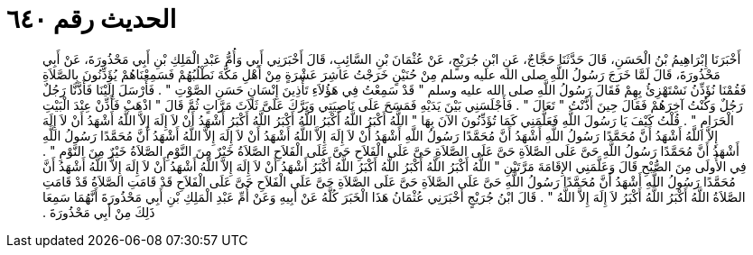 
= الحديث رقم ٦٤٠

[quote.hadith]
أَخْبَرَنَا إِبْرَاهِيمُ بْنُ الْحَسَنِ، قَالَ حَدَّثَنَا حَجَّاجٌ، عَنِ ابْنِ جُرَيْجٍ، عَنْ عُثْمَانَ بْنِ السَّائِبِ، قَالَ أَخْبَرَنِي أَبِي وَأُمُّ عَبْدِ الْمَلِكِ بْنِ أَبِي مَحْذُورَةَ، عَنْ أَبِي مَحْذُورَةَ، قَالَ لَمَّا خَرَجَ رَسُولُ اللَّهِ صلى الله عليه وسلم مِنْ حُنَيْنٍ خَرَجْتُ عَاشِرَ عَشْرَةٍ مِنْ أَهْلِ مَكَّةَ نَطْلُبُهُمْ فَسَمِعْنَاهُمْ يُؤَذِّنُونَ بِالصَّلاَةِ فَقُمْنَا نُؤَذِّنُ نَسْتَهْزِئُ بِهِمْ فَقَالَ رَسُولُ اللَّهِ صلى الله عليه وسلم ‏"‏ قَدْ سَمِعْتُ فِي هَؤُلاَءِ تَأْذِينَ إِنْسَانٍ حَسَنِ الصَّوْتِ ‏"‏ ‏.‏ فَأَرْسَلَ إِلَيْنَا فَأَذَّنَّا رَجُلٌ رَجُلٌ وَكُنْتُ آخِرَهُمْ فَقَالَ حِينَ أَذَّنْتُ ‏"‏ تَعَالَ ‏"‏ ‏.‏ فَأَجْلَسَنِي بَيْنَ يَدَيْهِ فَمَسَحَ عَلَى نَاصِيَتِي وَبَرَّكَ عَلَىَّ ثَلاَثَ مَرَّاتٍ ثُمَّ قَالَ ‏"‏ اذْهَبْ فَأَذِّنْ عِنْدَ الْبَيْتِ الْحَرَامِ ‏"‏ ‏.‏ قُلْتُ كَيْفَ يَا رَسُولَ اللَّهِ فَعَلَّمَنِي كَمَا تُؤَذِّنُونَ الآنَ بِهَا ‏"‏ اللَّهُ أَكْبَرُ اللَّهُ أَكْبَرُ اللَّهُ أَكْبَرُ اللَّهُ أَكْبَرُ أَشْهَدُ أَنْ لاَ إِلَهَ إِلاَّ اللَّهُ أَشْهَدُ أَنْ لاَ إِلَهَ إِلاَّ اللَّهُ أَشْهَدُ أَنَّ مُحَمَّدًا رَسُولُ اللَّهِ أَشْهَدُ أَنَّ مُحَمَّدًا رَسُولُ اللَّهِ أَشْهَدُ أَنْ لاَ إِلَهَ إِلاَّ اللَّهُ أَشْهَدُ أَنْ لاَ إِلَهَ إِلاَّ اللَّهُ أَشْهَدُ أَنَّ مُحَمَّدًا رَسُولُ اللَّهِ أَشْهَدُ أَنَّ مُحَمَّدًا رَسُولُ اللَّهِ حَىَّ عَلَى الصَّلاَةِ حَىَّ عَلَى الصَّلاَةِ حَىَّ عَلَى الْفَلاَحِ حَىَّ عَلَى الْفَلاَحِ الصَّلاَةُ خَيْرٌ مِنَ النَّوْمِ الصَّلاَةُ خَيْرٌ مِنَ النَّوْمِ ‏"‏ ‏.‏ فِي الأُولَى مِنَ الصُّبْحِ قَالَ وَعَلَّمَنِي الإِقَامَةَ مَرَّتَيْنِ ‏"‏ اللَّهُ أَكْبَرُ اللَّهُ أَكْبَرُ اللَّهُ أَكْبَرُ اللَّهُ أَكْبَرُ أَشْهَدُ أَنْ لاَ إِلَهَ إِلاَّ اللَّهُ أَشْهَدُ أَنْ لاَ إِلَهَ إِلاَّ اللَّهُ أَشْهَدُ أَنَّ مُحَمَّدًا رَسُولُ اللَّهِ أَشْهَدُ أَنَّ مُحَمَّدًا رَسُولُ اللَّهِ حَىَّ عَلَى الصَّلاَةِ حَىَّ عَلَى الصَّلاَةِ حَىَّ عَلَى الْفَلاَحِ حَىَّ عَلَى الْفَلاَحِ قَدْ قَامَتِ الصَّلاَةُ قَدْ قَامَتِ الصَّلاَةُ اللَّهُ أَكْبَرُ اللَّهُ أَكْبَرُ لاَ إِلَهَ إِلاَّ اللَّهُ ‏"‏ ‏.‏ قَالَ ابْنُ جُرَيْجٍ أَخْبَرَنِي عُثْمَانُ هَذَا الْخَبَرَ كُلَّهُ عَنْ أَبِيهِ وَعَنْ أُمِّ عَبْدِ الْمَلِكِ بْنِ أَبِي مَحْذُورَةَ أَنَّهُمَا سَمِعَا ذَلِكَ مِنْ أَبِي مَحْذُورَةَ ‏.‏